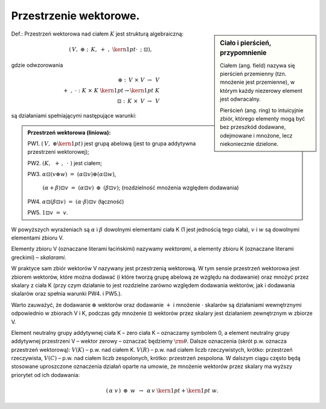 Przestrzenie  wektorowe.
------------------------

.. sidebar:: Ciało i pierścień, przypomnienie

   Ciałem (ang. field) nazywa się pierścień przemienny (tzn. mnożenie jest
   przemienne), w którym każdy niezerowy element jest odwracalny.
   
   Pierścień (ang. ring)  to intuicyjnie zbiór, którego elementy mogą być bez
   przeszkód dodawane, odejmowane i mnożone, lecz niekoniecznie
   dzielone.

Def.: Przestrzeń wektorowa nad ciałem :math:`K` jest strukturą
algebraiczną:

.. math::

 \left( {\,V,\; \oplus \;;\;\,K,\; + \;,\;{\kern 1pt} \cdot \;\,;\;\;\boxdot} \right),

gdzie  odwzorowania   

.. math:: 
   \oplus \;:\;\,V\; \times \;\;V\; \to \;\,V  \\
   + \;,\;\; \cdot \;\;:\;\;K\; \times \;K\;{\kern 1pt}  \to {\kern 1pt} \;K \\
   \boxdot \;:\;\,K\; \times \;\,V\; \to \;\,V 

są działaniami spełniającymi następujące warunki:

.. admonition:: Przestrzeń wektorowa (liniowa):
 
 PW1. :math:`\left( {\,V,\; \oplus {\kern 1pt} } \right)` jest grupą
 abelową (jest to grupa addytywna przestrzeni wektorowej);

 PW2. :math:`\left( {K,\;\, + \,,\,\; \cdot \;} \right)`  jest  ciałem;

 PW3. :math:`\alpha \boxdot(v\oplus w)\;\; = \;\;(\alpha  \boxdot v) \oplus (\alpha\boxdot w)`, 
  
   :math:`(\alpha +\beta )\boxdot v\;\; = \;\;(\alpha \boxdot v)\;\, \oplus \;\,(\beta \boxdot v)`; 
   (rozdzielność mnożenia względem dodawania) 

 PW4. :math:`\alpha \boxdot (\beta \boxdot v)\;\; = \;\;(\alpha  \cdot \beta )\boxdot v` (łączność) 
 
 PW5. :math:`1\boxdot v\;\; = \;\;v`.  


W powyższych wyrażeniach są :math:`\alpha` i :math:`\beta` dowolnymi
elementami ciała K (1 jest jednością tego ciała), :math:`v` i
:math:`w` są dowolnymi elementami zbioru V.

Elementy zbioru V (oznaczane literami łacińskimi) nazywamy *wektorami*,
a elementy zbioru K (oznaczane literami greckimi) – *skalarami*.  

W praktyce sam zbiór wektorów V nazywany jest przestrzenią wektorową.
W tym sensie przestrzeń wektorowa jest zbiorem wektorów, które można
dodawać (i które tworzą grupę abelową ze względu na dodawanie) oraz
mnożyć przez skalary z ciała K (przy czym działanie to jest rozdzielne
zarówno względem dodawania wektorów, jak i dodawania skalarów oraz
spełnia warunki PW4. i PW5.).

Warto zauważyć, że dodawanie :math:`\oplus` wektorów oraz dodawanie
:math:`+` i mnożenie :math:`\cdot` skalarów są działaniami
wewnętrznymi odpowiednio w zbiorach V i K, podczas gdy mnożenie
:math:`\boxdot` wektorów przez skalary jest działaniem zewnętrznym w
zbiorze V.  

Element neutralny grupy addytywnej ciała K – zero ciała K – oznaczamy
symbolem 0, a element neutralny grupy addytywnej przestrzeni V –
wektor zerowy – oznaczać będziemy :math:`{\rm{\theta }}`.  Dalsze
oznaczenia (skrót p.w.  oznacza przestrzeń wektorową): :math:`V(K)` –
p.w.  nad ciałem K.  :math:`V(R)` – p.w.  nad ciałem liczb
rzeczywistych, krótko: przestrzeń rzeczywista, :math:`V(C)` – p.w.
nad ciałem liczb zespolonych, krótko: przestrzeń zespolona.  W dalszym
ciągu często będą stosowane uproszczone oznaczenia działań oparte na
umowie, że mnożenie wektorów przez skalary ma wyższy priorytet od ich
dodawania:

.. math:: 

   (\,\alpha \;\;v\,)\;\, \oplus \;\,w\;\;\, \to \;\;\,\alpha\,v\;{\kern 1pt} + {\kern 1pt} \;w.


